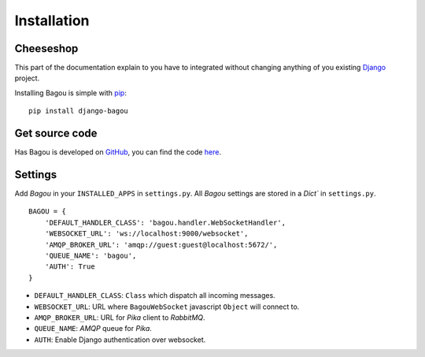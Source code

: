 .. _intro:

Installation
============


Cheeseshop
----------

This part of the documentation explain to you have to integrated without changing anything
of you existing Django_ project.

Installing Bagou is simple with `pip <http://www.pip-installer.org/>`_::

    pip install django-bagou

Get source code
---------------

Has Bagou is developed on GitHub_, you can find the code `here <https://github.com/socketubs/django-bagou>`_.

Settings
--------

Add *Bagou* in your ``INSTALLED_APPS`` in ``settings.py``.
All *Bagou* settings are stored in a `Dict`` in ``settings.py``.

::

    BAGOU = {
        'DEFAULT_HANDLER_CLASS': 'bagou.handler.WebSocketHandler',
        'WEBSOCKET_URL': 'ws://localhost:9000/websocket',
        'AMQP_BROKER_URL': 'amqp://guest:guest@localhost:5672/',
        'QUEUE_NAME': 'bagou',
        'AUTH': True
    }

- ``DEFAULT_HANDLER_CLASS``: ``Class`` which dispatch all incoming messages.
- ``WEBSOCKET_URL``: URL where ``BagouWebSocket`` javascript ``Object`` will connect to.
- ``AMQP_BROKER_URL``: URL for *Pika* client to *RabbitMQ*.
- ``QUEUE_NAME``: *AMQP* queue for *Pika*.
- ``AUTH``: Enable Django authentication over websocket.

.. _Django: https://www.djangoproject.com/
.. _GitHub: https://github.com/
